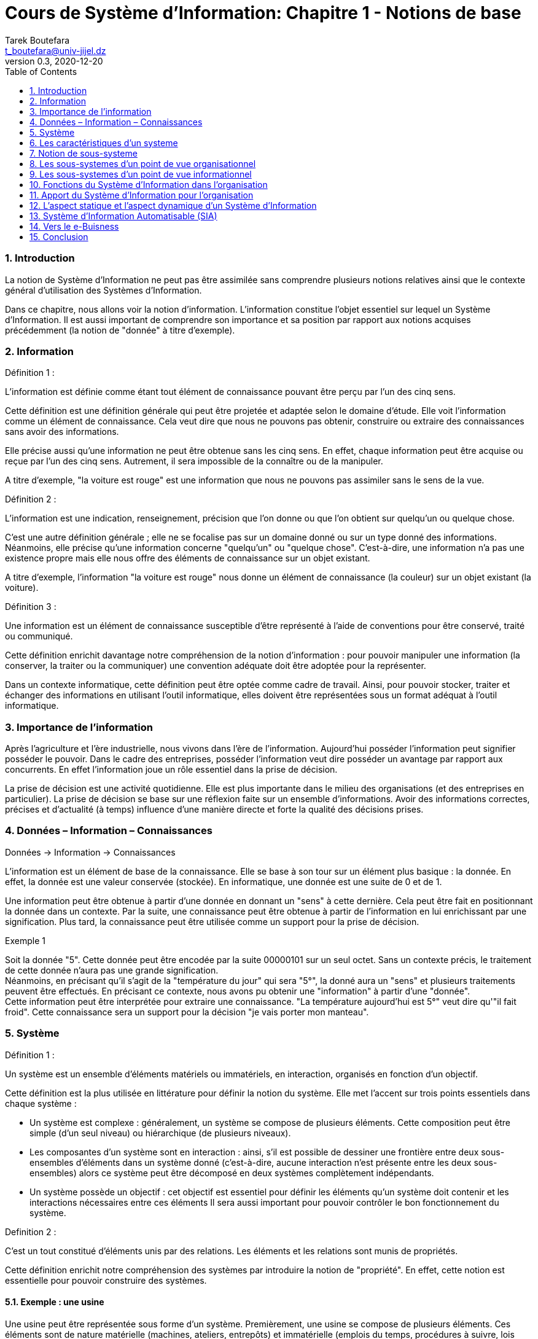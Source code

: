 = Cours de Système d'Information: Chapitre 1 - Notions de base
Tarek Boutefara <t_boutefara@univ-jijel.dz>
v0.3, 2020-12-20
:imagesdir: ./images/
:sectnums:
:toc:

=== Introduction

La notion de Système d'Information ne peut pas être assimilée sans comprendre
plusieurs notions relatives ainsi que le contexte général d'utilisation
des Systèmes d'Information.

Dans ce chapitre, nous allons voir la notion d'information. L'information 
constitue l'objet essentiel sur lequel un Système d'Information. Il est 
aussi important de comprendre son importance et sa position par rapport
aux notions acquises précédemment (la notion de "donnée" à titre d'exemple).

=== Information

.Définition 1 :
L'information est définie comme étant tout élément de connaissance pouvant 
être perçu par l'un des cinq sens.

Cette définition est une définition générale qui peut être projetée et
adaptée selon le domaine d'étude. Elle voit l'information comme un
élément de connaissance. Cela veut dire que nous ne pouvons pas obtenir, 
construire ou extraire des connaissances sans avoir des informations.

Elle précise aussi qu'une information ne peut être obtenue sans les cinq
sens. En effet, chaque information peut être acquise ou reçue par l'un
des cinq sens. Autrement, il sera impossible de la connaître ou de la
manipuler. 

A titre d'exemple, "la voiture est rouge" est une information que nous ne 
pouvons pas assimiler sans le sens de la vue.

.Définition 2 :
L'information est une indication, renseignement, précision que l'on donne 
ou que l'on obtient sur quelqu'un ou quelque chose.

C'est une autre définition générale ; elle ne se focalise pas sur un domaine donné
ou sur un type donné des informations. Néanmoins, elle précise qu'une information
concerne "quelqu'un" ou "quelque chose". C'est-à-dire, une information n'a
pas une existence propre mais elle nous offre des éléments de connaissance
sur un objet existant.

A titre d'exemple, l'information "la voiture est rouge" nous donne un élément 
de connaissance (la couleur) sur un objet existant (la voiture).

.Définition 3 :
Une information est un élément de connaissance susceptible d'être représenté 
à l'aide de conventions pour être conservé, traité ou communiqué.

Cette définition enrichit davantage notre compréhension de la notion d'information :
pour pouvoir manipuler une information (la conserver, la traiter ou la communiquer)
une convention adéquate doit être adoptée pour la représenter. 

Dans un contexte informatique, cette définition peut être optée comme
cadre de travail. Ainsi, pour pouvoir stocker, traiter et échanger
des informations en utilisant l'outil informatique, elles doivent 
être représentées sous un format adéquat à l'outil informatique.

=== Importance de l'information

Après l'agriculture et l'ère industrielle, nous vivons dans l'ère de l'information.
Aujourd'hui posséder l'information peut signifier posséder le pouvoir. Dans le cadre
des entreprises, posséder l'information veut dire posséder un avantage par
rapport aux concurrents. En effet l'information joue un rôle essentiel dans
la prise de décision.

La prise de décision est une activité quotidienne. Elle est plus importante 
dans le milieu des organisations (et des entreprises en particulier). 
La prise de décision se base sur une réflexion faite sur un ensemble 
d'informations. Avoir des informations correctes, précises et d'actualité (à temps)
influence d'une manière directe et forte la qualité des décisions prises.

=== Données – Information – Connaissances
[.text-center]
Données -> Information -> Connaissances

L'information est un élément de base de la connaissance. Elle se base à son
tour sur un élément plus basique : la donnée. En effet, la donnée est une 
valeur conservée (stockée). En informatique, une donnée est une suite de 0 et de 1.

Une information peut être obtenue à partir d'une donnée en donnant un "sens"
à cette dernière. Cela peut être fait en positionnant la donnée dans un contexte.
Par la suite, une connaissance peut être obtenue à partir de l'information
en lui enrichissant par une signification. Plus tard, la connaissance peut
être utilisée comme un support pour la prise de décision.

.Exemple 1
Soit la donnée "5". Cette donnée peut être encodée par la suite 00000101
sur un seul octet. Sans un contexte précis, le traitement de cette donnée
n'aura pas une grande signification. +
Néanmoins, en précisant qu'il s'agit de la "température du jour" qui sera "5°",
la donné aura un "sens" et plusieurs traitements peuvent être effectués.
En précisant ce contexte, nous avons pu obtenir une "information" à partir
d'une "donnée". +
Cette information peut être interprétée pour extraire une connaissance.
"La température aujourd'hui est 5°" veut dire qu'"il fait froid". Cette
connaissance sera un support pour la décision "je vais porter mon manteau".

=== Système

.Définition 1 :
Un système est un ensemble d'éléments matériels ou immatériels, en interaction, 
organisés en fonction d'un objectif. 

Cette définition est la plus utilisée en littérature pour définir la notion
du système. Elle met l'accent sur trois points essentiels dans chaque système :

* Un système est complexe : généralement, un système se compose de plusieurs éléments.
Cette composition peut être simple (d'un seul niveau) ou hiérarchique (de plusieurs niveaux).
* Les composantes d'un système sont en interaction : ainsi, s'il est possible de dessiner
une frontière entre deux sous-ensembles d'éléments dans un système donné (c'est-à-dire,
aucune interaction n'est présente entre les deux sous-ensembles) alors ce système
peut être décomposé en deux systèmes complètement indépendants.
* Un système possède un objectif : cet objectif est essentiel pour définir
les éléments qu'un système doit contenir et les interactions nécessaires entre
ces éléments Il sera aussi important pour pouvoir contrôler le bon 
fonctionnement du système.

.Definition 2 :
C'est un tout constitué d'éléments unis par des relations. Les éléments 
et les relations sont munis de propriétés.

Cette définition enrichit notre compréhension des systèmes par introduire
la notion de "propriété". En effet, cette notion est essentielle pour
pouvoir construire des systèmes.

==== Exemple : une usine

Une usine peut être représentée sous forme d'un système. Premièrement, 
une usine se compose de plusieurs éléments. Ces éléments sont de nature
matérielle (machines, ateliers, entrepôts) et immatérielle (emplois du temps, 
procédures à suivre, lois internes). Ses éléments sont en constante interaction
(échanges d'informations, échanges de la matière première et des produits 
semi-finis et finis). +
Ces éléments sont dotés de propriétés (une machine, à titre d'exemple, se 
caractérise par une puissance et un débit de production, nous connaissons 
aussi le type de matière première qu'elle consomme et en quel produit elle
la transforme). +
L'usine fonctionne dans l'objectif de produire des biens. Cet objectif 
est l'élément clé pour le contrôle d'actvité de l'usine.

==== Représentation graphique d'un système

.Représentation graphique d'un système
image::Systeme.jpeg[Représentation graphique d'un Système]

Dans cette représentation, le système est vu comme une boîte noire. C'est-à-dire,
la structure interne du système (les différents éléments et les interactions entre eux)
n'est pas représentée. 

Cette repérsentation met l'accent sur les entrées et les sorites du système.
De manière générale, un système prend des éléments en entrée. Ces éléments ne 
font pas partie du système, mais, ils seront traités par ces éléments. 
Ce traitement donne comme résultat l'ensemble des éléments en sortie.

Le contrôle concerne cette activité de transformation, essentiellement, 
les performances du système durant la transformation (temps de transformation,
nombre de pannes, nombre des erreurs, etc.) et les résultats générés 
(qualité, coût, etc.) par le système. L'évaluation est effectuée par 
rapport à l'objectif du système. Cette évaluation sera la base de nouveaux
paramètres ou décisions qui peuvent être considérés comme des entrées
pour le prochain cycle du système.

=== Les caractéristiques d'un systeme

==== Les frontières d'un systeme

Un système est un élément fini dont le périmètre est une frontière qui
le sépare de son environnement.

A son tour, l'environnement du système est complexe. Une entreprise,
à titre d'exemple, possède :

* Un environnement économique : c'est l'environnement lié directement à son 
activité comme :
** Les fournisseurs : qui lui fournissent la matière première.
** Les clients : qui achètent ses produits. Ils peuvent être des 
utilisateurs finals (personnes) ou bien des entreprises.
** Les concurrents : qui sont des entreprises qui produisent les mêmes
produits.
* Un environnement social : c'est la société dans laquelle l'entreprise
exerce son activité. Même si la société n'est pas liée directement
à l'activité de l'entreprise, elle peut l'influencer d'une manière indirecte
en fixant un ensemble de "règles sociales" auxquelles l'entreprise doit
adhérer.
* L'état : qui contrôle l'activité de l'entreprise. Il interagit 
avec l'entreprise par plusieurs composantes :
** La direction des impôts,
** Les autorités locales,
** Le pouvoir législatif.

Le système interagit avec son environnement grâce à des flux matériels 
(produits, matière première), financiers (crédits, paiements) et 
immatériels (lois, réclamations, demandes).

==== Le système ouvert et le système fermé

Selon leurs interactions avec leur environnement, on distingue deux types 
du système :

. *Les systèmes fermés :* Un système fermé peut être défini comme un 
système qui n'effectue pas des échanges avec son environnement,
. *Les systèmes ouverts :* Un système ouvert peut être défini comme un 
système capable d'effetuer des échanges avec son environnement.

==== Les systèmes génèrent des informations

Durant son activité, un système génère des informations qui rendent compte
de son comportement, ses performances et ses résultats. En effet, chaque système
possède une sorte de "mémoire" et des mécanismes pour sauvegarder et pour
traiter (si nécessaire) ces informations. Autrement, le contrôle de l'activité
sera difficile, voire impossible. Par conséquent, le système sera incapable de
déterminer est-ce qu'il a atteint ses objectifs ou pas.

Les informations générées pour être :

* *Pour son propre compte :* ces informations concernent ses éléments (composants)
et les interactions entre eux. Elles sont généralement destinées à d'autres 
éléments ou sont utilisées pour le contrôle.
* *Au sein de l'environnement :* ces informations sont à destination d'autres
systèmes dans l'environnement du système et concernent les interactions 
qu'il effectue avec eux.

=== Notion de sous-systeme

.Définition
Un sous-système est un sous-ensemble du système qui constitue lui-même un système avec
ses propres entrées, sorties et fonction de transformation.

Cette notion devient plus claire dans les systèmes où les interactions internes
(entre ses propres éléments) prennent une forme hiérarchique. Elle permet
de se focaliser sur un sous-système (analyse, conception, amélioration, etc.).

.Exemple : l'université
L'université est un système complexe et ouvert. Elle reçoit en entrée les nouveaux bacheliers
prend comme elle prend les différentes ressources nécessaires. Elle offre
en sortie des diplômés ainsi qu'un ensemble de productions scientifiques
(livres, supports pédagogiques, articles scientifiques, brevets, etc.). Si 
on analyse ses éléments, nous allons trouver qu'elle se compose d'un ensemble
de faculté. Chaque faculté peut être vue comme un système. Elle vise les 
mêmes objectifs mais pour un ensemble défini de spécialités. A son tour,
la faculté se compose de plusieurs départements. Chaque département vise les 
mêmes objectifs mais pour une spécialité donnée.

=== Les sous-systemes d'un point de vue organisationnel

Les organisations de manière générale sont structurées selon la fonction
de ses éléments (on parle de l'approche fonctionnelle). Selon cette approche,
les éléments qui exercent la même fonction sont regroupés ensemble.

Cette structure est représentée en utilisant des organigrammes. Ces derniers
permettent de montrer les différents services de l'organisation (sous-systèmes)
ainsi que les liens hiérarchiques entre eux.

Selon cette vision, un poste de travail appartient à un seul élément
de la structure : Le travail est spécialisé et chaque poste est doté
d'un ensemble fini de fonctions (ou tâches) à accomplir.

.Exemple
Une entreprise contient les suivants, où chaque service se spécialise en 
une seule fonction :

* Service de production,
* Service de comptabilité,
* Service financier,
* Service maintenance,
* Gestion des ressources humaines,
* La direction.

.Organigramme d'une petite entreprise
image::Organigramme.jpeg[Organigramme d'une petite entreprise]

=== Les sous-systemes d'un point de vue informationnel

Comme pour la vision organisationnelle, un système pour être décomposé
en sous-systèmes selon le type des informations manipulées.

.Pyramide de Le Moigne
image::Lemoigne.jpeg[Pyramide de Le Moigne]

==== Le système de pilotage

Le système de pilotage définit les missions et les objectifs, organise
l'emploi des moyens, et contrôle l'exécution des travaux. Ces tâches 
nécessitent des informations globales, abrégées et condensées pour refléter
le fonctionnement de tout le système sur une période donnée ou durant un 
cycle donné.

en se basant sur ces informations et sur les décisions prises, il contrôle 
le système opérant en lui fournissant des informations nécessaires pour
la planification de son fonctionnement.

.Exemple : 
Dans une usine, pour décider la quantité à produire d'un produit donné, le 
système de pilotage fait référence, par exemple, à la quantité produite
durant l'an dernier. Cette information est globale (parce qu'elle couvre
tout le processus de production) et condensée (elle regroupe les données
de toute une année).

==== Le système opérant

Le système opérant est l'ensemble des moyens humains, matériels, 
organisationnels qui exécutent les ordres du système de pilotage. Ces
ordres sont lui fuornis selon des conventions claires et des représentations
compréhensibles.

Il assure le fonctionnement du système (la fonction de transformation).
Durant son activité (continue), il produit une quantité énorme d'informations
locales et détaillées.

.Exemple
Dans une usine, et durant son activité, un employé prépare une fiche de panne
pour une machine qui l'utilise. Cette information (la machine X est en panne)
est une information détaillée (elle concerne une seule étape de production) et 
locale (elle ne concerne qu'un seul atelier).

==== Le systeme d'information

C'est l'ensemble des ressources humaines, techniques et financières qui
fournissent, utilisent, compilent, traitent et distribuent l'information 
de l'organisation. Il alimente l'organisation en informations en étant 
la passerelle obligatoire par toutes les informations de l'organisation.

Il achemine les informations du Système Opérant vers le Système de Pilotage.
Durant cette diffusion, il doit les transformer (les traiter) en appliquant
les différentes approches statistiques et d'analyse. Autrement, le Système
de Pilotage ne sera pas en mesure de les exploiter sous leur forme brute.

Il achemine aussi les informations du Système de Pilotage (les ordres et
les stratégies) vers le Système Opérant. Durant cette diffusion, il doit 
assurer que chaque élément du Système Opérant reçoit une information
localisée qui le concerne et qu'il peut exploiter.

Le Système d'Information permet aussi d'effectuer des échanges d'informations
avec l'environnement de l'organisation. Ces échanges peuvent être de 
différents formats et pour différentes raisons. Ils peuvent être initiés
par l'organisation (envoie d'une commande à un fournisseur) ou par
l'environnement (nouvelle loi communiquée par la direction des impôts).

=== Fonctions du Système d'Information dans l'organisation

. La collecte de l'information,
. La mémorisation de l'information,
. Le traitement de l'information,
. La diffusion de l'information.

=== Apport du Système d'Information pour l'organisation

. Une prise de décision avec plus de certitude et d'objectivité : en offrant 
des informations correctes, précises et d'actualité (au bon moment) aux décideurs
au niveau de Système de Pilotage.
. Une meilleure planification des objectifs : en offrant une meilleure communication
entre le Système de Pilotage et le Système Opérant.
. Prise en considération et évolution suivant l'environnement externe :
en offrant la possibilité d'avoir des échanges informationnels rapides
et précis avec les partenaires et les composants de l'environnement.
. Une meilleure collaboration et coopération entre les différents sous-systèmes.

=== L'aspect statique et l'aspect dynamique d'un Système d'Information

Le Système d'Information, suivant ses fonctions, peut être réparti
en deux parties :

==== L'aspect statique

La fonction de mémorisation d'un Système d'Information se traduit par :

. L'enregistrement des faits dans un ensemble qui s'appellera base de données,
. L'enregistrement se fait en respectant des structures, des règles et des
contraintes auxquelles doivent répondre ces informations dans un ensemble
qui s'appellera modèle de données.

==== L'aspect dynamique

Les fonctions de collecte, traitement et de transmission qui se traduisent par :

. Mettre à jour les informations (ajout, suppression, modification),
. Modification des structures et des règles suivant l'évolution de l'organisation.

.Analogie en Informatique
La meilleure analogie pour comprendre cette répartition est la notion
d'algorithmes. Chaque algorithme se compose de deux parties : les variables 
et le prgramme principal (avec les fonctions). Les variables permettent
de mémoriser les données manipulées par le programme. Sans traitement,
ces variables restent sans changement (d'où l'appellation statique). Le 
programme principal est la partie exécutable (d'où l'appellation dynamique).
Son rôle est d'appliquer l'ensemble des traitements sur les données (la partie
statique).

=== Système d'Information Automatisable (SIA)

Chaque organisation possède un Système d'Information. Sans un Système d'Information, 
il sera difficile d'imaginer une forme d'organisation, d'activité et de contrôle.
La question traitée dans cette section est : est-il possible d'automatiser
tout le système d'Information d'une organisation ? Pour répondre à cette question,
il est nécessaire de voir la nature des différentes actions dans l'organisation
et la possibilité de les traduire en programmes informatiques.

==== Types des actions 

Selon la théorie de Simon sur la rationnalité limitée dans la prise de décision,
les actions peuvent etre classifiées en deux types :

===== Actions programmees (programmables)

Une action programmable est chaque action dans laquelle les sorties sont
determinées de la même manière à partir des entrées. C'est-à-dire, les mêmes
entrées donneront toujours les mêmes sorties.

===== Décisions

Une décision est une action dans laquelle les entrées ne sont pas suffisantes
pour déterminer les sorties. Ainsi, les mêmes entrées donnent des sorties
différentes. En effet, un décideur peut être influencé par les informations
en entrée, les biais cognitifs (le processus de raisonnement lui-même), et
le manque de temps. Par conséquent, un décideur peut prendre une décision
"satisfaisante" si la prise d'une décision "optimale" s'avère coûteuse.


==== Partie automatisable d'un Système d'Information

Malgré l'avancée technologique, il n'est pas possible d'automatiser tout le
système d'information d'une organisation. Seule une partie des traitements
pourra être implémentée sous forme de programmes informatiques (les actions
programmables).

Il est aussi possible qu'une partie de ces actions ne sera pas concernée
par l'automatisation pour des raisons organisationnelles (pas prioritaires,
manque de financement, manque du personnel dans le service informatique, etc.).

Ainsi, nous pouvons définir la partie automatisable d'un Système d'Information
par "l'ensemble des actions programmées (programmables) concernées 
par une décision d'automatisation."

.Système Automatisable d'Information (Partie Automatisable)
image::SAI.jpeg[Partie Automatisable]

==== Structure et fonctions d'un système d'information automatisé

La structure et les fonctions d'un Système d'Information automatisé peuvent 
être résumées dans le schéma suivant :

.Structure et fonctions d'un systeme d'information automatisé
image::SI.jpeg[Structure et fonctions d'un systeme d'information automatisé]

=== Vers le e-Buisness

==== Les types des systèmes en e-Buisness

Les types des systèmes en e-Buisness sont généralement basés sur les 
types des relations commerciales qu'ils assurent :

===== B to B (B2B)

On dit qu'un système assure une relation de type B2B s'il assure une relation 
d'entreprise à entreprise.

===== B to C (B2C)

On dit qu'un système d'information assure une relation B2C lorsqu'il assure
une relation commerciale d'entreprise à client (grand public). Ces
systèmes sont connus aussi sous le nom e-Commerce (commerce électronique)
dont la définition ne se limite pas au seul acte de vente mais couvre tous
les échanges (demande, devis, livraison facturation, service après vente).

===== B to A (B2A)

Cette appelation est utilisée lorsuq'il s'agit d'une relation de l'entreprise
à l'administration (secteur public).

==== L'importance du e-Buisness

. Rendre plus efficace la relation avec les clients et les partenaires.
. Développer de nouvelles opportunités d'affaires.
. Fluidifier de la circulation de l'information interne.
. Mettre sous contrôle les différents processus de l'entreprise.

=== Conclusion

Dans ce chapitre, nous avons vu la notion de Système d'Information ainsi
que les concepts relatifs. Comprendre ces notions est essentiel pour 
pouvoir concevoir, réaliser et manipuler un système d'information.

Le Système d'Information prend davantage d'importance pour les entreprises.
En effet, le Système d'Information peut réduire considérablement les coûts
comme il permet d'améliorer les performances au sein de l'entreprise. 

Avant d'entamer la conception des deux parties (statique et dynamique) d'un 
Système d'Information, nous devons introduire d'abord la notion
de "modélisation"; une compétence clé pour la conception des SI.
